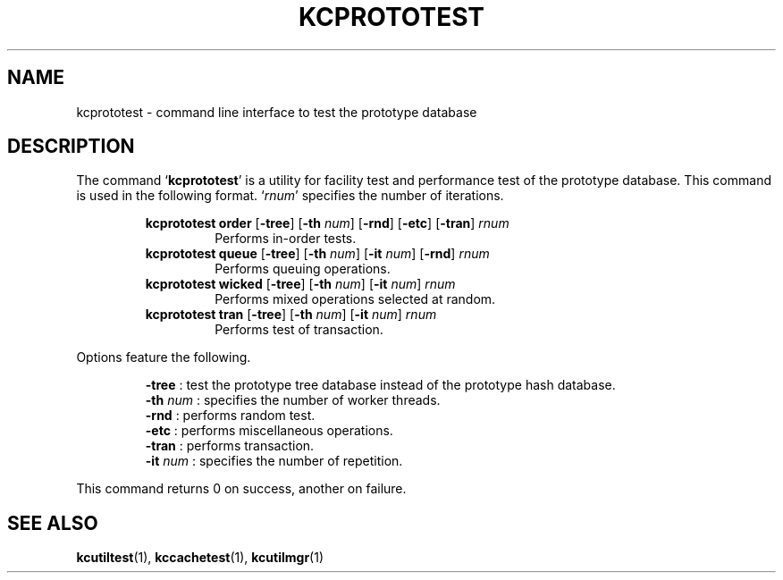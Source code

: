 .TH "KCPROTOTEST" 1 "2010-10-03" "Man Page" "Kyoto Cabinet"

.SH NAME
kcprototest \- command line interface to test the prototype database

.SH DESCRIPTION
.PP
The command `\fBkcprototest\fR' is a utility for facility test and performance test of the prototype database.  This command is used in the following format.  `\fIrnum\fR' specifies the number of iterations.
.PP
.RS
.br
\fBkcprototest order \fR[\fB\-tree\fR]\fB \fR[\fB\-th \fInum\fB\fR]\fB \fR[\fB\-rnd\fR]\fB \fR[\fB\-etc\fR]\fB \fR[\fB\-tran\fR]\fB \fIrnum\fB\fR
.RS
Performs in\-order tests.
.RE
.br
\fBkcprototest queue \fR[\fB\-tree\fR]\fB \fR[\fB\-th \fInum\fB\fR]\fB \fR[\fB\-it \fInum\fB\fR]\fB \fR[\fB\-rnd\fR]\fB \fIrnum\fB\fR
.RS
Performs queuing operations.
.RE
.br
\fBkcprototest wicked \fR[\fB\-tree\fR]\fB \fR[\fB\-th \fInum\fB\fR]\fB \fR[\fB\-it \fInum\fB\fR]\fB \fIrnum\fB\fR
.RS
Performs mixed operations selected at random.
.RE
.br
\fBkcprototest tran \fR[\fB\-tree\fR]\fB \fR[\fB\-th \fInum\fB\fR]\fB \fR[\fB\-it \fInum\fB\fR]\fB \fIrnum\fB\fR
.RS
Performs test of transaction.
.RE
.RE
.PP
Options feature the following.
.PP
.RS
\fB\-tree\fR : test the prototype tree database instead of the prototype hash database.
.br
\fB\-th \fInum\fR\fR : specifies the number of worker threads.
.br
\fB\-rnd\fR : performs random test.
.br
\fB\-etc\fR : performs miscellaneous operations.
.br
\fB\-tran\fR : performs transaction.
.br
\fB\-it \fInum\fR\fR : specifies the number of repetition.
.br
.RE
.PP
This command returns 0 on success, another on failure.

.SH SEE ALSO
.PP
.BR kcutiltest (1),
.BR kccachetest (1),
.BR kcutilmgr (1)
